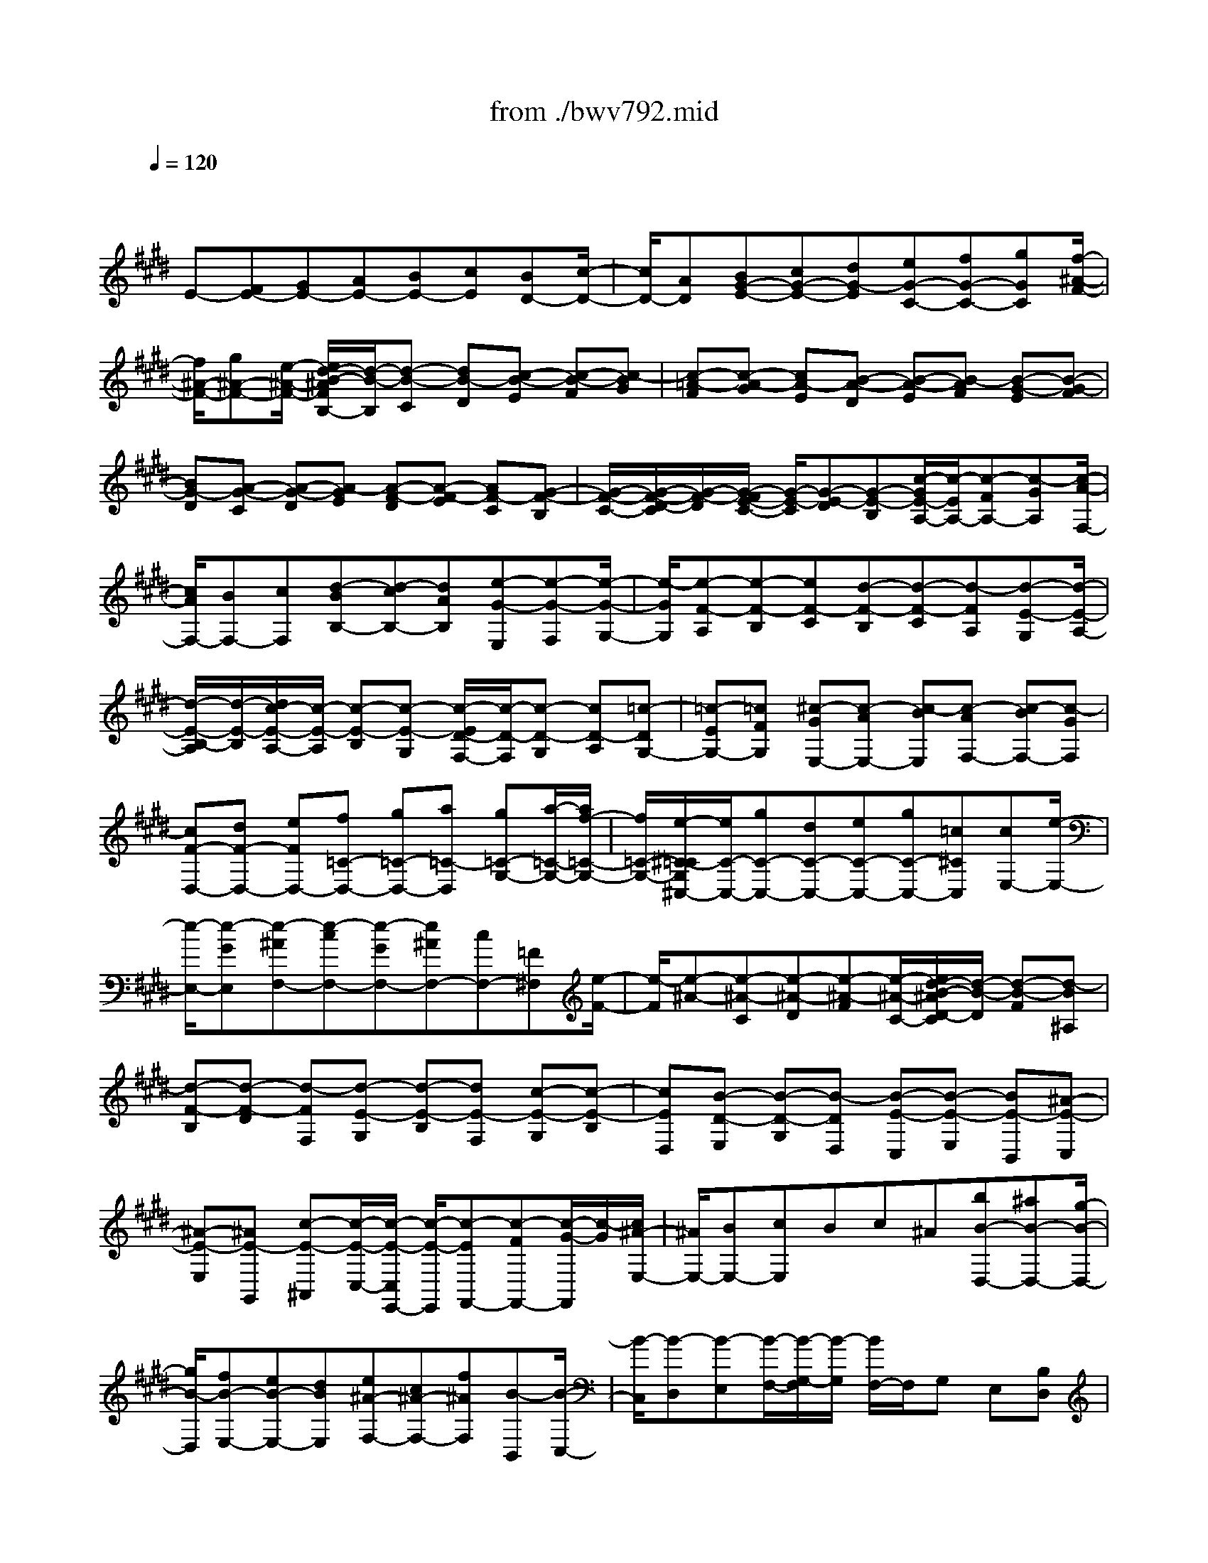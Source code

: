 X: 1
T: from ./bwv792.mid
M: 4/4
L: 1/8
Q:1/4=120
K:E % 4 sharps
V:1
% harpsichord: John Sankey
%%MIDI program 6
%%MIDI program 6
%%MIDI program 6
%%MIDI program 6
%%MIDI program 6
%%MIDI program 6
%%MIDI program 6
%%MIDI program 6
%%MIDI program 6
%%MIDI program 6
%%MIDI program 6
%%MIDI program 6
% Track 1
x/2
E-[FE-][GE-][AE-][BE-][cE][BD-][c/2-D/2-]| \
[c/2D/2-][AD][BG-E-][cG-E-][dG-E][eG-C-][fG-C-][gGC][f/2-^A/2-F/2-]| \
[f/2^A/2-F/2-][g^A-F-][e/2-^A/2-F/2-] [e/2d/2-B/2-^A/2F/2B,/2-][d/2-B/2-B,/2][d-B-C] [dB-D][c-B-E] [c-B-F][c-BG]| \
[c-=A-F][c-A-G] [cA-E][B-A-D] [B-A-E][B-AF] [B-G-E][B-G-F]|
[BG-D][A-G-C] [A-G-D][A-GE] [A-F-D][A-F-E] [AF-C][G-F-B,]| \
[G/2-F/2-C/2-][G/2-F/2-D/2-C/2][G/2-F/2-D/2][G/2-F/2E/2-C/2-] [G/2-E/2-C/2][G-E-D][G-E-B,][c/2-G/2E/2-A,/2-][c/2-E/2A,/2-][c-FA,-][c-GA,][c/2-A/2-F,/2-]| \
[c/2A/2F,/2-][BF,-][cF,][d-BB,-][d-cB,-][dAB,][e-G-E,][e-G-F,][e/2-G/2-G,/2-]| \
[e/2-G/2G,/2][e-F-A,][e-F-B,][eF-C][d-F-B,][d-F-C][d-FA,][d-E-G,][d/2-E/2-A,/2-]|
[d/2-E/2-B,/2-A,/2][d/2-E/2-B,/2][d/2c/2-E/2-A,/2-][c/2-E/2-A,/2] [c-E-B,][c-E-G,] [c/2-E/2D/2-F,/2-][c/2-D/2-F,/2][c-D-G,] [cD-A,][=c-DG,-]| \
[=c-EG,-][=cFG,] [^c-GE,-][c-AE,-] [c-BE,][c-AF,-] [c-BF,-][c-GF,]| \
[cF-D,-][dF-D,-] [eFD,-][f=C-D,-] [g=C-D,-][a=C-D,] [g=C-G,-][a/2-=C/2-G,/2-][a/2f/2-=C/2-G,/2-]| \
[f/2=C/2-G,/2-][e/2-^C/2-=C/2G,/2^C,/2-][e/2C/2-C,/2-][gC-C,-][dC-C,-][eC-C,-][gC-C,-][=c^CC,][cE,-][e/2-E,/2-]|
[e/2-E,/2-][e-GE,][e-^AF,-][e-cF,-][e-GF,-][e^AF,-][cF,-][=F^F,][e/2-F/2-]| \
[e/2-F/2][e-^A-][e-^A-C][e-^A-D][e-^A-F][e/2-^A/2-C/2-][e/2d/2-B/2-^A/2D/2-C/2][d/2-B/2-D/2] [d-B-F][d-B^A,]| \
[d-F-B,][d-F-D] [d-FF,][d-E-G,] [d-E-B,][dE-F,] [c-E-G,][c-E-B,]| \
[cED,][B-D-E,] [B-D-G,][B-DD,] [B-E-C,][B-E-E,] [BE-B,,][^A-E-C,]|
[^A-E-E,][^AE-G,,] [c-E-^A,,][c/2-E/2-C,/2-][c/2-E/2-C,/2E,,/2-] [c/2-E/2-E,,/2][c-EF,,-][c-FF,,-][c/2-G/2-F,,/2][c/2-G/2][c/2^A/2-E,/2-]| \
[^A/2E,/2-][BE,-][cE,]Bc^A[bB-D,-][^aB-D,-][g/2-B/2-D,/2-]| \
[g/2B/2-D,/2][fB-E,-][eB-E,-][dBE,][e^A-F,-][c^A-F,-][f^AF,][B-B,,][B/2-C,/2-]| \
[B/2-C,/2][B-D,][B-E,][B/2-F,/2-][B/2-G,/2-F,/2][B/2-G,/2] [B/2F,/2-]F,/2G, E,[B,D,]|
[CE,][DF,] [EG,][FF,] [GE,][F=A,-] [GA,-][EA,-]| \
[FD-A,-][GD-A,-] [ADA,][B=F-G,-] [c=F-G,-][=d=F-G,] [c=F-C-][=d=F-C-]| \
[B=FC][A^F-F,-] [BF-F,-][c/2-F/2-F,/2-][=d/2-c/2F/2-B,/2-F,/2] [=d/2F/2-B,/2-][eF-B,-][fF-B,-][e/2-G/2-F/2B,/2-][e/2G/2-B,/2-][f/2-G/2-B,/2-]| \
[f/2G/2-B,/2-][=dGB,][cA-A,][^dAG,][eF,][fE,][gD,][aC,][g/2-=C,/2-]|
[g/2=C,/2][a^C,][fD,][e-cC,-][e-BC,-][e-AC,-][e-GC,-][e-FC,-][e/2-E/2-C,/2-]| \
[e/2-E/2C,/2-][e-FC,-][e/2-E/2-C,/2] [e/2-E/2][e/2-G/2-][e/2-A/2-G/2F,/2-][e/2A/2-F,/2-] [eA-F,-][dA-F,-] [cA-F,-][BAF,-]| \
[AF,-][BF,-] [A/2-F,/2]A/2-[cA-] [d-A-B,][d-A-A,] [d-A-G,][dA-F,]| \
[eA-E,][fA-D,] [gA-E,][fA-D,] [aA-F,][B/2-A/2G,/2-][B/2-G,/2-] [B-GG,-][B-FG,-]|
[B-EG,-][B-=DG,-] [B-CG,-][B/2-=D/2-G,/2-][B/2-=D/2B,/2-G,/2-] [B/2-B,/2G,/2-][B-CG,-][B/2A/2-C/2-G,/2-] [A/2-C/2G,/2-][A-^DG,-][A/2-E/2-G,/2-]| \
[A/2-E/2G,/2][A-DF,-][A-EF,-][ACF,-][G-B,F,-][G-CF,-][G-DF,][G-CE,-][G/2-D/2-E,/2-]| \
[G/2-D/2E,/2-][GB,E,-][F-A,E,-][F-B,E,-][F-CE,][F-B,D,-][F-CD,-][F-A,D,][F/2-G,/2-E,/2-]| \
[F/2-G,/2-E,/2][F-G,-D,][F/2-G,/2-C,/2-] [F/2E/2-G,/2-C,/2B,,/2-][E/2-G,/2-B,,/2][E-G,-A,,] [EG,-G,,][D/2-G,/2F,/2-A,,/2-][D/2-F,/2-A,,/2] [D-F,-G,,][D-F,-B,,]|
[D-F,=C,,-][D-D,=C,,-] [D-E,=C,,-][D-F,=C,,-] [D-G,=C,,-][D-A,=C,,-] [D-G,=C,,][D-A,]| \
[D-F,][D/2E,/2-^C,,/2-][E,/2-C,,/2-] [CE,-C,,-][DE,C,,-] [EC-C,,-][FC-C,,-] [GC-C,,][F/2-C/2-][G/2-F/2C/2-]| \
[G/2C/2-][EC-][A-C-F,,-][A/2-C/2A,/2-F,,/2-][A/2-A,/2F,,/2-][A-B,F,,-][A-CF,,-][A-DF,,-][A-EF,,][A/2-D/2-]| \
[A/2-D/2][A-E][A-C][A/2B,/2-D,,/2-][B,/2-D,,/2-][FB,-D,,-][GB,D,,-][AF-D,,-][BF-D,,-][c/2-F/2-D,,/2-]|
[c/2F/2-D,,/2][BF-][cF-][AF-][e2-F2-A,,2-][e/2-F/2-A,,/2-] [e/2d/2-F/2-A,,/2-][d3/2-F3/2-A,,3/2-]| \
[d2F2A,,2-] A,,/2x3/2 [eE,G,,-][dF,G,,-] [cG,G,,-][BA,G,,-]| \
[AB,G,,-][GCG,,] [AB,][GC] [BA,][c-=G,-^A,,] [c-=G,-C,][c-=G,-D,]| \
[c/2-=G,/2E,/2-][c/2-E,/2][c-F,] [c-=G,][c-F,] [c-=G,][c/2-E,/2-][b/2-c/2E,/2D,/2-] [b/2D,/2-][=aF,D,-][^g/2-G,/2-D,/2-]|
[g/2G,/2D,/2-][fA,D,-][eB,D,-][dCD,-][eB,D,][dC][f-A,][f/2G,/2-E,/2-][e/2G,/2-E,/2-][d/2G,/2-E,/2-]| \
[c/2G,/2-E,/2-][g-G,E,][g/2A,/2-F,/2-] [f/2A,/2-F,/2-][e/2A,/2-F,/2-][d/2A,/2-F,/2-][a-A,F,][a/2B,/2-G,/2-][g/2B,/2-G,/2-][f/2B,/2-G,/2-] [e/2B,/2-G,/2-][b-B,G,][b/2-C/2-A,/2-]| \
[b/2C/2A,/2-][BDA,-][cEA,-][dFA,-][eGA,-][fAA,][eG][fA][d/2-F/2-]| \
[d/2F/2][e-G-][e-G-B,][e-G-F,][e-G-G,][e/2-G/2-][e/2G/2D,/2-]D,/2 E,[F-C-^A,,-]|
[F/2-C/2^A,,/2][F3/2-D3/2-B,,3/2-] [=A/2-F/2D/2-B,,/2-B,,,/2-][A3/2D3/2-B,,3/2-B,,,3/2] [D/2B,,/2-][G/2-E/2-B,,/2E,,/2-][G3-E3-E,,3-]|[G8-E8-E,,8-]|[GEE,,]
% MIDI
